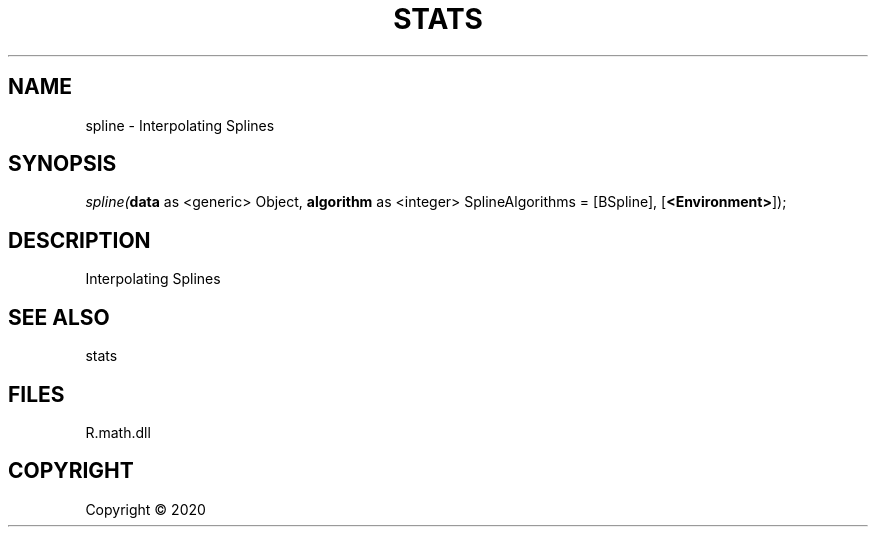 .\" man page create by R# package system.
.TH STATS 0 2000-01-01 "spline" "spline"
.SH NAME
spline \- Interpolating Splines
.SH SYNOPSIS
\fIspline(\fBdata\fR as <generic> Object, \fBalgorithm\fR as <integer> SplineAlgorithms = [BSpline], [\fB<Environment>\fR]);\fR
.SH DESCRIPTION
.PP
Interpolating Splines
.PP
.SH SEE ALSO
stats
.SH FILES
.PP
R.math.dll
.PP
.SH COPYRIGHT
Copyright ©  2020
